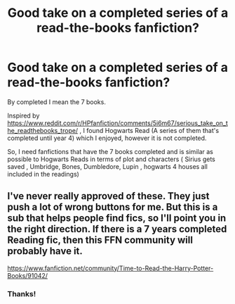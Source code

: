 #+TITLE: Good take on a completed series of a read-the-books fanfiction?

* Good take on a completed series of a read-the-books fanfiction?
:PROPERTIES:
:Author: Kiux97
:Score: 0
:DateUnix: 1483619753.0
:DateShort: 2017-Jan-05
:END:
By completed I mean the 7 books.

Inspired by [[https://www.reddit.com/r/HPfanfiction/comments/5i6m67/serious_take_on_the_readthebooks_trope/]] , I found Hogwarts Read (A series of them that's completed until year 4) which I enjoyed, however it is not completed.

So, I need fanfictions that have the 7 books completed and is similar as possible to Hogwarts Reads in terms of plot and characters ( Sirius gets saved , Umbridge, Bones, Dumbledore, Lupin , hogwarts 4 houses all included in the readings)


** I've never really approved of these. They just push a lot of wrong buttons for me. But this is a sub that helps people find fics, so I'll point you in the right direction. If there is a 7 years completed Reading fic, then this FFN community will probably have it.

[[https://www.fanfiction.net/community/Time-to-Read-the-Harry-Potter-Books/91042/]]
:PROPERTIES:
:Author: Conneron
:Score: 1
:DateUnix: 1483627657.0
:DateShort: 2017-Jan-05
:END:

*** Thanks!
:PROPERTIES:
:Author: Kiux97
:Score: 1
:DateUnix: 1483629995.0
:DateShort: 2017-Jan-05
:END:
